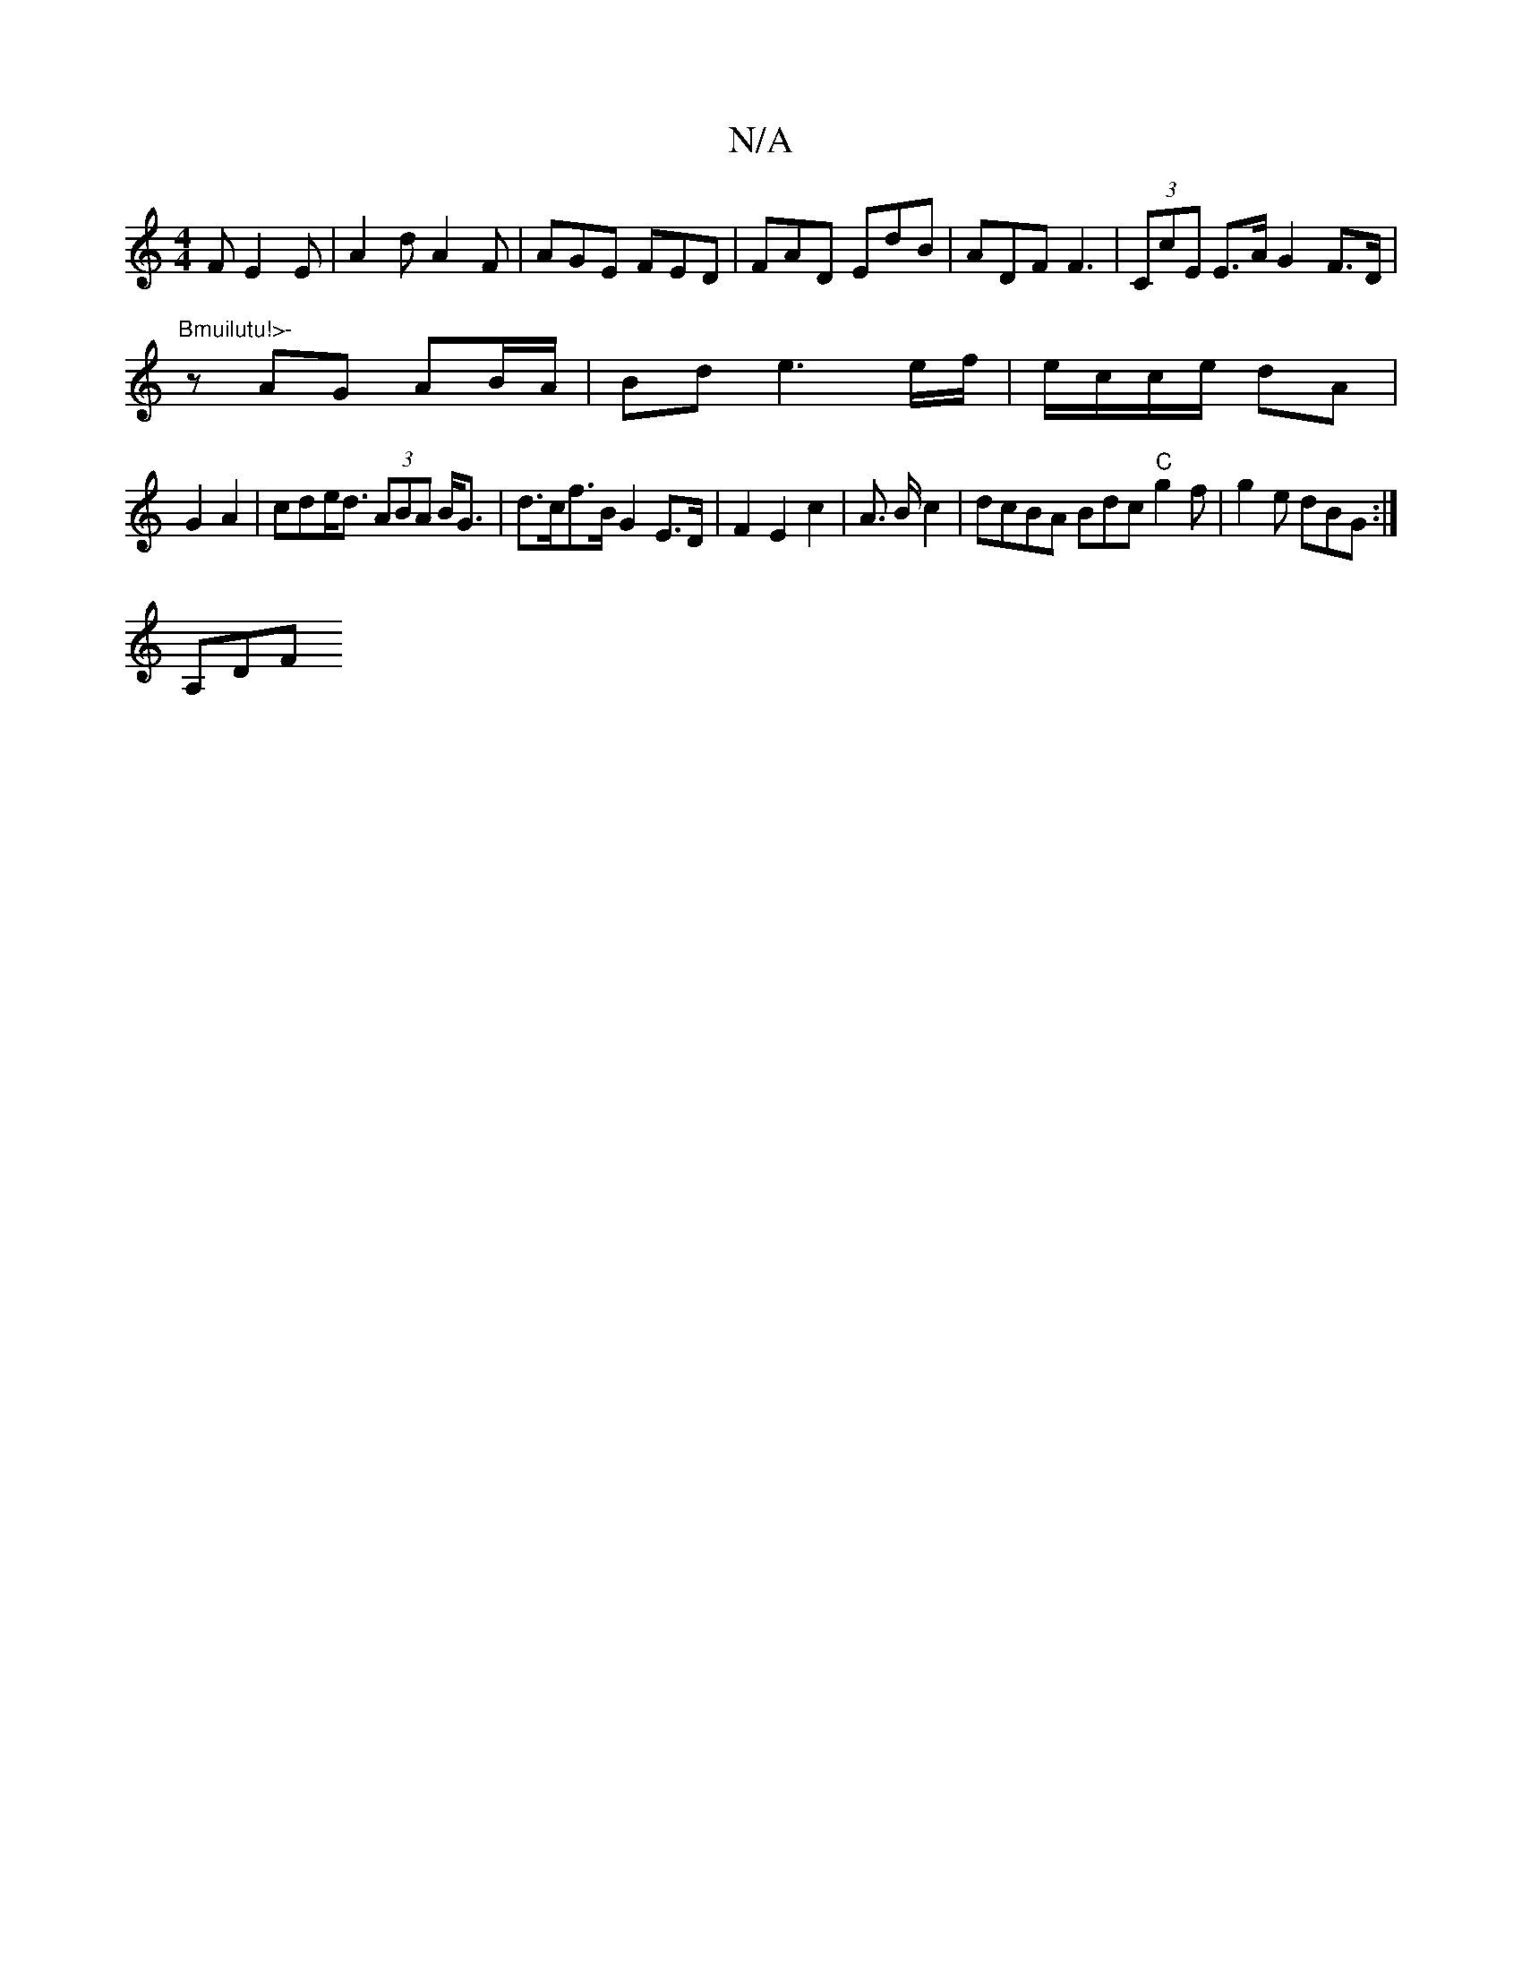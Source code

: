 X:1
T:N/A
M:4/4
R:N/A
K:Cmajor
F E2 E|A2d A2F|AGE FED|FAD EdB|ADF F3|(3CcE E>A G2 F>D | "Bmuilutu!>-
z AG AB/A/ | Bd e3 e/f/|e/c/c/e/ dA |
G2 A2 | cde<d (3ABA B<G | d>cf>B G2 E>D-|F2E2c2 |A3/2 B/2c2 | dcBA B*dc"C"g2f|g2e dBG:|
A,DF